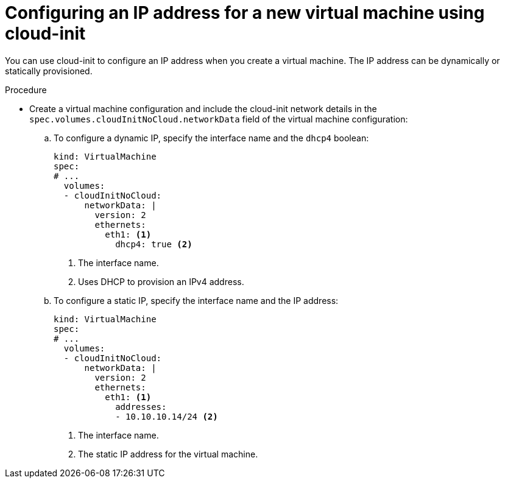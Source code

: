 // Module included in the following assemblies:
//
// * virt/virtual_machines/vm_networking/virt-configuring-ip-for-vms.adoc

:_content-type: PROCEDURE
[id="virt-configuring-ip-for-new-vm-cloud-init_{context}"]
= Configuring an IP address for a new virtual machine using cloud-init

You can use cloud-init to configure an IP address when you create a virtual machine. The IP address can be dynamically or statically provisioned.

.Procedure

* Create a virtual machine configuration and include the cloud-init network details in the `spec.volumes.cloudInitNoCloud.networkData` field of the virtual machine configuration:

.. To configure a dynamic IP, specify the interface name and the `dhcp4` boolean:
+
[source,yaml]
----
kind: VirtualMachine
spec:
# ...
  volumes:
  - cloudInitNoCloud:
      networkData: |
        version: 2
        ethernets:
          eth1: <1>
            dhcp4: true <2>
----
<1> The interface name.
<2> Uses DHCP to provision an IPv4 address.

.. To configure a static IP, specify the interface name and the IP address:
+
[source,yaml]
----
kind: VirtualMachine
spec:
# ...
  volumes:
  - cloudInitNoCloud:
      networkData: |
        version: 2
        ethernets:
          eth1: <1>
            addresses:
            - 10.10.10.14/24 <2>
----
<1> The interface name.
<2> The static IP address for the virtual machine.
